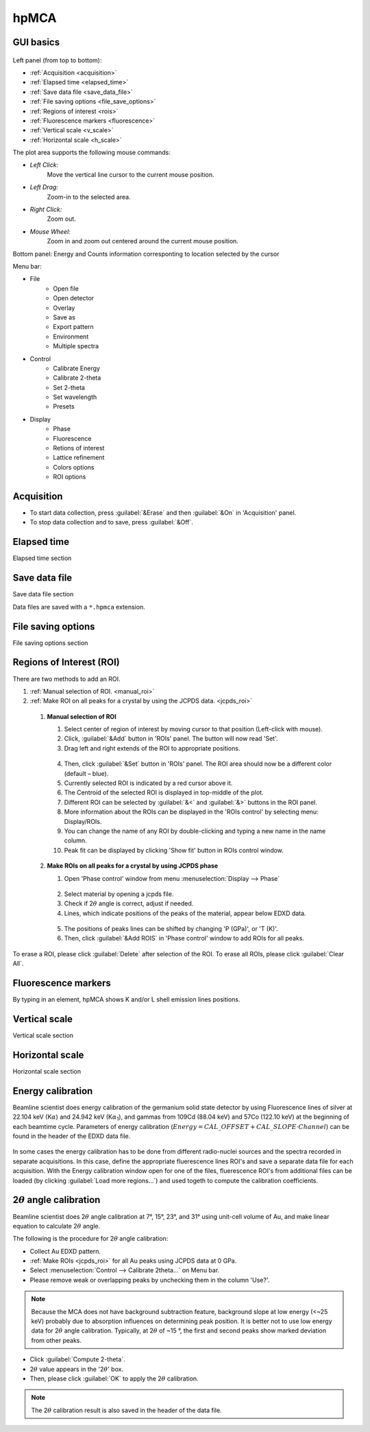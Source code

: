 .. _hpMCA:

hpMCA
=====



GUI basics
----------

.. figure:: /images/hpmca/start_file_loaded.png
   :alt: start_file_loaded
   :width: 720px
   :align: center

Left panel (from top to bottom):

- :ref:`Acquisition <acquisition>`
- :ref:`Elapsed time  <elapsed_time>`
- :ref:`Save data file  <save_data_file>`
- :ref:`File saving options <file_save_options>`
- :ref:`Regions of interest <rois>`
- :ref:`Fluorescence markers <fluorescence>`
- :ref:`Vertical scale <v_scale>`
- :ref:`Horizontal scale <h_scale>`

The plot area supports the following mouse commands:

- *Left Click:*
    Move the vertical line cursor to the current mouse position.   

- *Left Drag:*
    Zoom-in to the selected area.

- *Right Click:*
    Zoom out.

- *Mouse Wheel:*
    Zoom in and zoom out centered around the current mouse position.

Bottom panel: Energy and Counts information corresponting to location selected by the cursor

Menu bar: 

* File
   * Open file
   * Open detector
   * Overlay
   * Save as
   * Export pattern
   * Environment
   * Multiple spectra

* Control
   * Calibrate Energy
   * Calibrate 2-theta
   * Set 2-theta
   * Set wavelength
   * Presets

* Display
   * Phase
   * Fluorescence
   * Retions of interest
   * Lattice refinement
   * Colors options
   * ROI options

.. _acquisition:

Acquisition
-----------

- To start data collection, press :guilabel:`&Erase` and then :guilabel:`&On` in 'Acquisition' panel.
- To stop data collection and to save, press :guilabel:`&Off`.

.. _elapsed_time:
 
Elapsed time 
------------
Elapsed time section

.. _save_data_file:

Save data file
--------------
Save data file section

Data files are saved with a ``*.hpmca`` extension.

.. _file_save_options:

File saving options
-------------------

File saving options section



.. _rois:

Regions of Interest (ROI)
-------------------------
There are two methods to add an ROI.

(1)	:ref:`Manual selection of ROI. <manual_roi>`
(2)	:ref:`Make ROI on all peaks for a crystal by using the JCPDS data. <jcpds_roi>`

.. _manual_roi: 

    (1)	**Manual selection of ROI**

        #. Select center of region of interest by moving cursor to that position (Left-click with mouse).
        #. Click, :guilabel:`&Add` button in 'ROIs' panel. The button will now read 'Set'.
        #. Drag left and right extends of the ROI to appropriate positions.

        .. figure:: /images/hpmca/roi_set.png 
           :alt: hpmca_roi_set
           :width: 600px
           :align: center
           
        4. Then, click :guilabel:`&Set` button in 'ROIs' panel. The ROI area should now be a different color (default – blue).
        #. Currently selected ROI is indicated by a red cursor above it.
        #. The Centroid of the selected ROI is displayed in top-middle of the plot.
        #. Different ROI can be selected by :guilabel:`&<` and :guilabel:`&>` buttons in the ROI panel.
        #. More information about the ROIs can be displayed in the 'ROIs control' by selecting menu: Display/ROIs.
        #. You can change the name of any ROI by double-clicking and typing a new name in the name column.
        #. Peak fit can be displayed by clicking 'Show fit' button in ROIs control window.

    .. figure:: /images/hpmca/rois.png
       :alt: rois
       :width: 500px
       :align: center

    .. figure:: /images/hpmca/hpmca_roi_control.png
       :alt: hpmca_roi_control
       :width: 300px
       :align: center

.. _jcpds_roi: 

    (2)	**Make ROIs on all peaks for a crystal by using JCPDS phase**

        #. Open 'Phase control' window from menu \ :menuselection:`Display --> Phase`
        
        .. figure:: /images/hpmca/phase.png
           :alt: phase
           :width: 500px
           :align: center 

        2. Select material by opening a jcpds file.
        #. Check if 2\ :math:`{\theta}` angle is correct, adjust if needed.
        #. Lines, which indicate positions of the peaks of the material, appear below EDXD data.

        .. figure:: /images/hpmca/hpmca_phase_lines.png
           :alt: hpmca_phase_lines
           :width: 500px
           :align: center
        
        5. The positions of peaks lines can be shifted by changing 'P (GPa)', or 'T (K)'.
        
        #. Then, click :guilabel:`&Add ROIS` in 'Phase control' window to add ROIs for all peaks.

To erase a ROI, please click :guilabel:`Delete` after selection of the ROI.
To erase all ROIs, please click :guilabel:`Clear All`.

.. _fluorescence:

Fluorescence markers
--------------------  

By typing in an element, hpMCA shows K and/or L shell emission lines positions.

.. _v_scale:

Vertical scale
-------------------

Vertical scale section

.. _h_scale:

Horizontal scale
----------------

Horizontal scale section

Energy calibration
------------------

Beamline scientist does energy calibration of the germanium solid state detector 
by using Fluorescence lines of silver at 22.104 keV (K\ :math:`{\alpha}`) and 
24.942 keV (K\ :math:`{\alpha}`:sub:`1`), and gammas from 109Cd (88.04 keV) and 57Co (122.10  keV) 
at the beginning of each beamtime cycle.  Parameters of energy calibration (\ :math:`Energy = CAL\_OFFSET + CAL\_SLOPE \cdot Channel`) can 
be found in the header of the EDXD data file.

.. figure:: /images/hpmca/hpmca_file_header.png
   :alt: hpmca_file_header
   :width: 500px
   :align: center

In some cases the energy calibration has to be done from different radio-nuclei sources and the spectra recorded in separate acquisitions. In this case, define the appropriate fluerescence lines ROI's and save a separate data file for each acquisition. With the Energy calibration window open for one of the files, fluerescence ROI's from additional files can be loaded (by clicking :guilabel:`Load more regions...`) and used togeth to compute the calibration coefficients.

.. figure:: /images/hpmca/hpmca_e_cal.png
   :alt: hpmca_energy_calibration_screen
   :width: 500px
   :align: center


2\ :math:`{\theta}` angle calibration
-------------------------------------
Beamline scientist does 2\ :math:`{\theta}` angle calibration at 7°, 15°, 23°, and 31° 
using unit-cell volume of Au, and make linear equation to calculate 2\ :math:`{\theta}` angle.

The following is the procedure for 2\ :math:`{\theta}` angle calibration:

- Collect Au EDXD pattern.
- :ref:`Make ROIs <jcpds_roi>` for all Au peaks using JCPDS data at 0 GPa.
- Select \ :menuselection:`Control --> Calibrate 2theta…` on Menu bar.
- Please remove weak or overlapping peaks by unchecking them in the column 'Use?'.

.. Note:: Because the MCA does not have background subtraction feature, background slope at low energy (<~25 keV) probably due to absorption influences on determining peak position. It is better not to use low energy data for 2\ :math:`{\theta}` angle calibration. Typically, at 2\ :math:`{\theta}` of ~15 °, the first and second peaks show marked deviation from other peaks.



- Click :guilabel:`Compute 2-theta`.
- 2\ :math:`{\theta}` value appears in the '2\ :math:`{\theta}`' box.
- Then, please click :guilabel:`OK` to apply the 2\ :math:`{\theta}` calibration.

.. figure:: /images/hpmca/hpmca_2theta_calibration.png
   :alt: hpmca_2theta_calibration
   :width: 550px
   :align: center

.. note:: The 2\ :math:`{\theta}` calibration result is also saved in the header of the data file.

